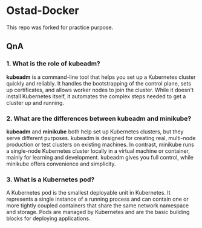 * Ostad-Docker

This repo was forked for practice purpose.

** QnA
*** 1. What is the role of kubeadm?

*kubeadm* is a command-line tool that helps you set up a Kubernetes cluster quickly and reliably. It handles the bootstrapping of the control plane, sets up certificates, and allows worker nodes to join the cluster. While it doesn't install Kubernetes itself, it automates the complex steps needed to get a cluster up and running.

*** 2. What are the differences between kubeadm and minikube?

*kubeadm* and *minikube* both help set up Kubernetes clusters, but they serve different purposes. kubeadm is designed for creating real, multi-node production or test clusters on existing machines. In contrast, minikube runs a single-node Kubernetes cluster locally in a virtual machine or container, mainly for learning and development. kubeadm gives you full control, while minikube offers convenience and simplicity.

*** 3. What is a Kubernetes pod?

A Kubernetes pod is the smallest deployable unit in Kubernetes. It represents a single instance of a running process and can contain one or more tightly coupled containers that share the same network namespace and storage. Pods are managed by Kubernetes and are the basic building blocks for deploying applications.

